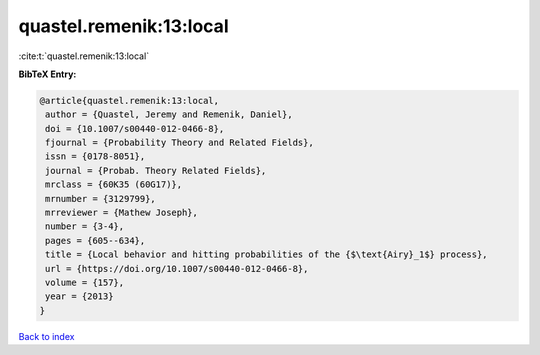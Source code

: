 quastel.remenik:13:local
========================

:cite:t:`quastel.remenik:13:local`

**BibTeX Entry:**

.. code-block:: bibtex

   @article{quastel.remenik:13:local,
    author = {Quastel, Jeremy and Remenik, Daniel},
    doi = {10.1007/s00440-012-0466-8},
    fjournal = {Probability Theory and Related Fields},
    issn = {0178-8051},
    journal = {Probab. Theory Related Fields},
    mrclass = {60K35 (60G17)},
    mrnumber = {3129799},
    mrreviewer = {Mathew Joseph},
    number = {3-4},
    pages = {605--634},
    title = {Local behavior and hitting probabilities of the {$\text{Airy}_1$} process},
    url = {https://doi.org/10.1007/s00440-012-0466-8},
    volume = {157},
    year = {2013}
   }

`Back to index <../By-Cite-Keys.rst>`_

